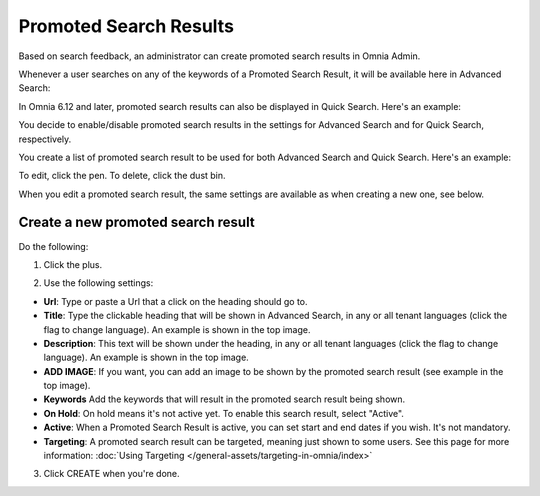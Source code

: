 Promoted Search Results
===========================

Based on search feedback, an administrator can create promoted search results in Omnia Admin.

Whenever a user searches on any of the keywords of a Promoted Search Result, it will be available here in Advanced Search:

.. image:: promoted-search-results-place.png

In Omnia 6.12 and later, promoted search results can also be displayed in Quick Search. Here's an example:

.. image:: promoted-search-results-quick-new.png

You decide to enable/disable promoted search results in the settings for Advanced Search and for Quick Search, respectively.

You create a list of promoted search result to be used for both Advanced Search and Quick Search. Here's an example:

.. image:: promoted-search-results-list-new.png

To edit, click the pen. To delete, click the dust bin.

When you edit a promoted search result, the same settings are available as when creating a new one, see below.

Create a new promoted search result
************************************
Do the following:

1. Click the plus.

.. image:: promoted-search-results-clickplus-new.png

2. Use the following settings:

.. image:: promoted-search-results-settings.png

+ **Url**: Type or paste a Url that a click on the heading should go to.
+ **Title**: Type the clickable heading that will be shown in Advanced Search, in any or all tenant languages (click the flag to change language). An example is shown in the top image.
+ **Description**: This text will be shown under the heading, in any or all tenant languages (click the flag to change language). An example is shown in the top image.
+ **ADD IMAGE**: If you want, you can add an image to be shown by the promoted search result (see example in the top image).
+ **Keywords** Add the keywords that will result in the promoted search result being shown.
+ **On Hold**: On hold means it's not active yet. To enable this search result, select "Active".
+ **Active**: When a Promoted Search Result is active, you can set start and end dates if you wish. It's not mandatory.
+ **Targeting**: A promoted search result can be targeted, meaning just shown to some users. See this page for more information: :doc:`Using Targeting </general-assets/targeting-in-omnia/index>`

3. Click CREATE when you're done.

